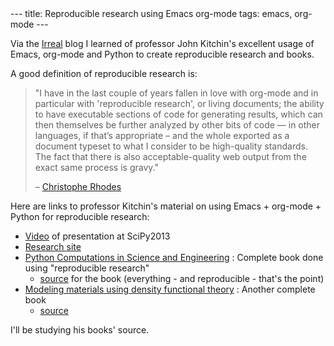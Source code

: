 #+BEGIN_HTML
---
title: Reproducible research using Emacs org-mode
tags: emacs, org-mode
---
#+END_HTML

Via the [[http://irreal.org/blog/?p=1992][Irreal]] blog I learned of
professor John Kitchin's excellent usage of Emacs, org-mode and Python
to create reproducible research and books.

#+BEGIN_HTML
<!-- MORE -->
#+END_HTML

A good definition of reproducible research is:

#+BEGIN_QUOTE
"I have in the last couple of years fallen in love with org-mode and
in particular with 'reproducible research', or living documents; the
ability to have executable sections of code for generating results,
which can then themselves be further analyzed by other bits of code ---
in other languages, if that’s appropriate -- and the whole exported as
a document typeset to what I consider to be high-quality standards.
The fact that there is also acceptable-quality web output from the
exact same process is gravy."

           -- [[http://lisp-univ-etc.blogspot.com/2012/03/lisp-hackers-christopher-rhodes.html][Christophe Rhodes]]
#+END_QUOTE

Here are links to professor Kitchin's material on using Emacs +
org-mode + Python for reproducible research:

- [[https://www.youtube.com/watch?v=1-dUkyn_fZA][Video]] of presentation at SciPy2013
- [[http://jkitchin.github.io/][Research site]]
- [[http://jkitchin.github.io/pycse/][Python Computations in Science and Engineering]] : Complete book done using "reproducible research"
  - [[https://github.com/jkitchin/pycse][source]] for the book (everything - and reproducible - that's the point)
- [[http://jkitchin.github.io/dft-book/][Modeling materials using density functional theory]] : Another complete book
  - [[https://github.com/jkitchin/dft-book][source]]

I'll be studying his books' source.
